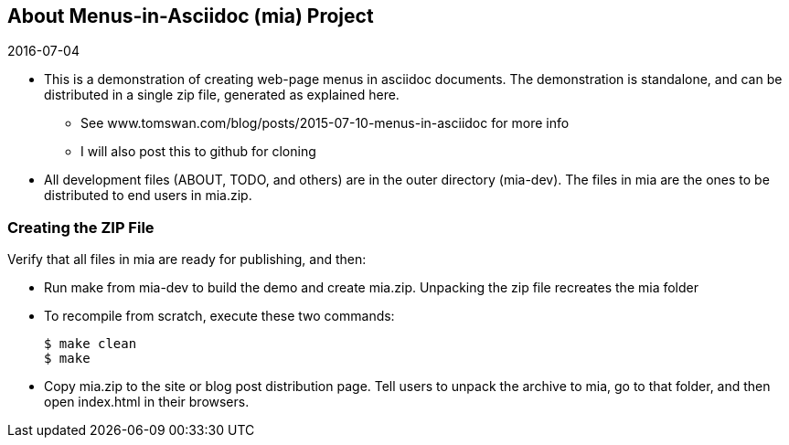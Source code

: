 // ABOUT.adoc
:author: Tom Swan
:email: <tom@tomswan.com>
:stylesheet: normalize.css

// -----------------------------------------------------------------
== About Menus-in-Asciidoc (mia) Project

.2016-07-04
- This is a demonstration of creating web-page menus in asciidoc documents. The demonstration is standalone, and can be distributed in a single zip file, generated as explained here. 

* See www.tomswan.com/blog/posts/2015-07-10-menus-in-asciidoc for more info 
* I will also post this to github for cloning

- All development files (ABOUT, TODO, and others) are in the outer directory (mia-dev). The files in mia are the ones to be distributed to end users in mia.zip. 

// -----------------------------------------------------------------
=== Creating the ZIP File

Verify that all files in mia are ready for publishing, and then:

* Run make from mia-dev to build the demo and create mia.zip. Unpacking the zip file recreates the mia folder

* To recompile from scratch, execute these two commands:

  $ make clean
  $ make

* Copy mia.zip to the site or blog post distribution page. Tell users to unpack the archive to mia, go to that folder, and then open index.html in their browsers. 
